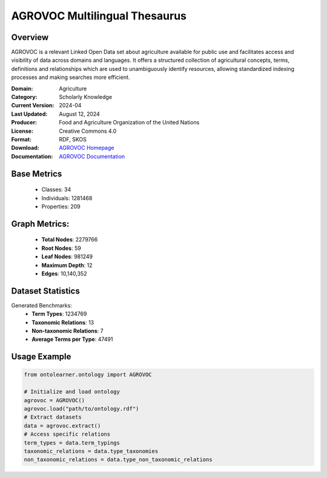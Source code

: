 AGROVOC Multilingual Thesaurus
==============================

Overview
-----------------
AGROVOC is a relevant Linked Open Data set about agriculture available for public use and facilitates
access and visibility of data across domains and languages. It offers a structured collection of agricultural concepts,
terms, definitions and relationships which are used to unambiguously identify resources, allowing standardized
indexing processes and making searches more efficient.

:Domain: Agriculture
:Category: Scholarly Knowledge
:Current Version: 2024-04
:Last Updated: August 12, 2024
:Producer: Food and Agriculture Organization of the United Nations
:License: Creative Commons 4.0
:Format: RDF, SKOS
:Download: `AGROVOC Homepage <https://agroportal.lirmm.fr/ontologies/AGROVOC>`_
:Documentation: `AGROVOC Documentation <https://agroportal.lirmm.fr/ontologies/AGROVOC>`_

Base Metrics
---------------
    - Classes: 34
    - Individuals: 1281468
    - Properties: 209

Graph Metrics:
------------------
    - **Total Nodes**: 2279766
    - **Root Nodes**: 59
    - **Leaf Nodes**: 981249
    - **Maximum Depth**: 12
    - **Edges**: 10,140,352

Dataset Statistics
-----------------
Generated Benchmarks:
    - **Term Types**: 1234769
    - **Taxonomic Relations**: 13
    - **Non-taxonomic Relations**: 7
    - **Average Terms per Type**: 47491

Usage Example
------------------
.. code-block:: python

   from ontolearner.ontology import AGROVOC

   # Initialize and load ontology
   agrovoc = AGROVOC()
   agrovoc.load("path/to/ontology.rdf")
   # Extract datasets
   data = agrovoc.extract()
   # Access specific relations
   term_types = data.term_typings
   taxonomic_relations = data.type_taxonomies
   non_taxonomic_relations = data.type_non_taxonomic_relations
